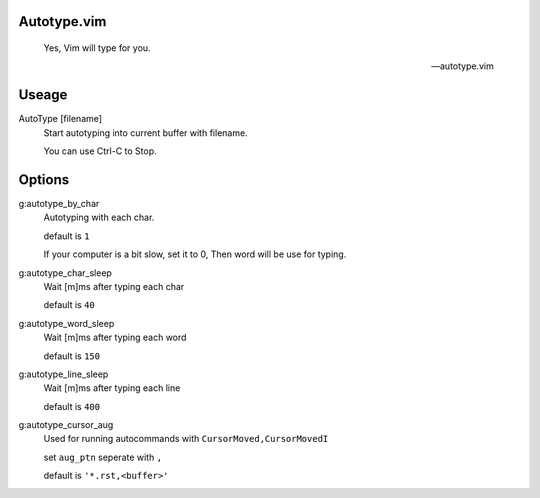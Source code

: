 Autotype.vim
============


    Yes, Vim will type for you.

    -- autotype.vim

Useage
======


AutoType [filename]
   Start autotyping into current buffer with filename.

   You can use Ctrl-C to Stop.

Options
=======

g:autotype_by_char
    Autotyping with each char.

    default is ``1``

    If your computer is a bit slow, set it to 0, 
    Then word will be use for typing.


g:autotype_char_sleep
    Wait [m]ms after typing each char

    default is ``40``

g:autotype_word_sleep
    Wait [m]ms after typing each word
    
    default is ``150``

g:autotype_line_sleep
    Wait [m]ms after typing each line

    default is ``400``


g:autotype_cursor_aug
    Used for running autocommands with ``CursorMoved,CursorMovedI``

    set ``aug_ptn`` seperate with ``,``

    default is ``'*.rst,<buffer>'``

